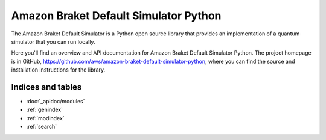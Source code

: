 Amazon Braket Default Simulator Python
======================================

The Amazon Braket Default Simulator is a Python open source library that provides an implementation of a quantum simulator
that you can run locally.

Here you'll find an overview and API documentation for Amazon Braket Default Simulator Python.
The project homepage is in GitHub, https://github.com/aws/amazon-braket-default-simulator-python, where you can find the source and installation instructions for the library.

Indices and tables
__________________

* :doc:`_apidoc/modules`
* :ref:`genindex`
* :ref:`modindex`
* :ref:`search`
